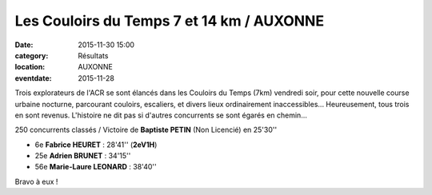 Les Couloirs du Temps 7 et 14 km / AUXONNE
==========================================

:date: 2015-11-30 15:00
:category: Résultats
:location: AUXONNE
:eventdate: 2015-11-28

Trois explorateurs de l'ACR se sont élancés dans les Couloirs du Temps (7km) vendredi soir, pour cette nouvelle course urbaine nocturne, parcourant couloirs, escaliers, et divers lieux ordinairement inaccessibles...
Heureusement, tous trois en sont revenus. L'histoire ne dit pas si d'autres concurrents se sont égarés en chemin... 

.. image:: http://assets.acr-dijon.org/cdt15.jpg

250 concurrents classés / Victoire de **Baptiste PETIN** (Non Licencié) en 25'30''

- 6e **Fabrice HEURET** : 28'41'' (**2eV1H**)
- 25e **Adrien BRUNET** : 34'15''
- 56e **Marie-Laure LEONARD** : 38'40''

Bravo à eux !
